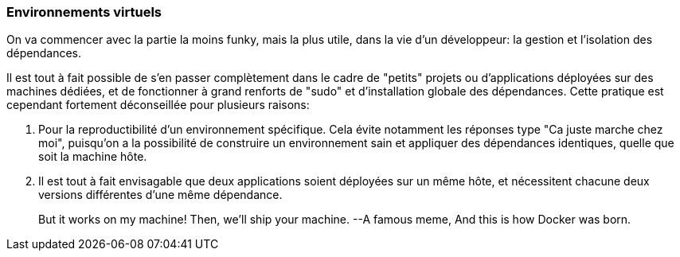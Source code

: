 === Environnements virtuels

On va commencer avec la partie la moins funky, mais la plus utile, dans la vie d'un développeur: la gestion et l'isolation des dépendances.

Il est tout à fait possible de s'en passer complètement dans le cadre de "petits" projets ou d'applications déployées sur des machines dédiées, et de fonctionner à grand renforts de "sudo" et d'installation globale des dépendances. Cette pratique est cependant fortement déconseillée pour plusieurs raisons: 

. Pour la reproductibilité d'un environnement spécifique. Cela évite notamment les réponses type "Ca juste marche chez moi", puisqu'on a la possibilité de construire un environnement sain et appliquer des dépendances identiques, quelle que soit la machine hôte.
. Il est tout à fait envisagable que deux applications soient déployées sur un même hôte, et nécessitent chacune deux versions différentes d'une même dépendance.

> But it works on my machine! Then, we'll ship your machine.
> --A famous meme, And this is how Docker was born.


